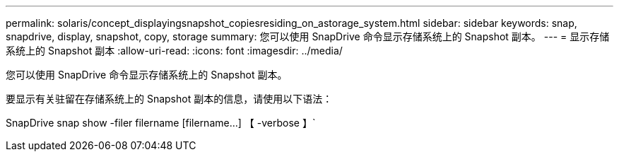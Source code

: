 ---
permalink: solaris/concept_displayingsnapshot_copiesresiding_on_astorage_system.html 
sidebar: sidebar 
keywords: snap, snapdrive, display, snapshot, copy, storage 
summary: 您可以使用 SnapDrive 命令显示存储系统上的 Snapshot 副本。 
---
= 显示存储系统上的 Snapshot 副本
:allow-uri-read: 
:icons: font
:imagesdir: ../media/


[role="lead"]
您可以使用 SnapDrive 命令显示存储系统上的 Snapshot 副本。

要显示有关驻留在存储系统上的 Snapshot 副本的信息，请使用以下语法：

SnapDrive snap show -filer filername [filername...] 【 -verbose 】`
